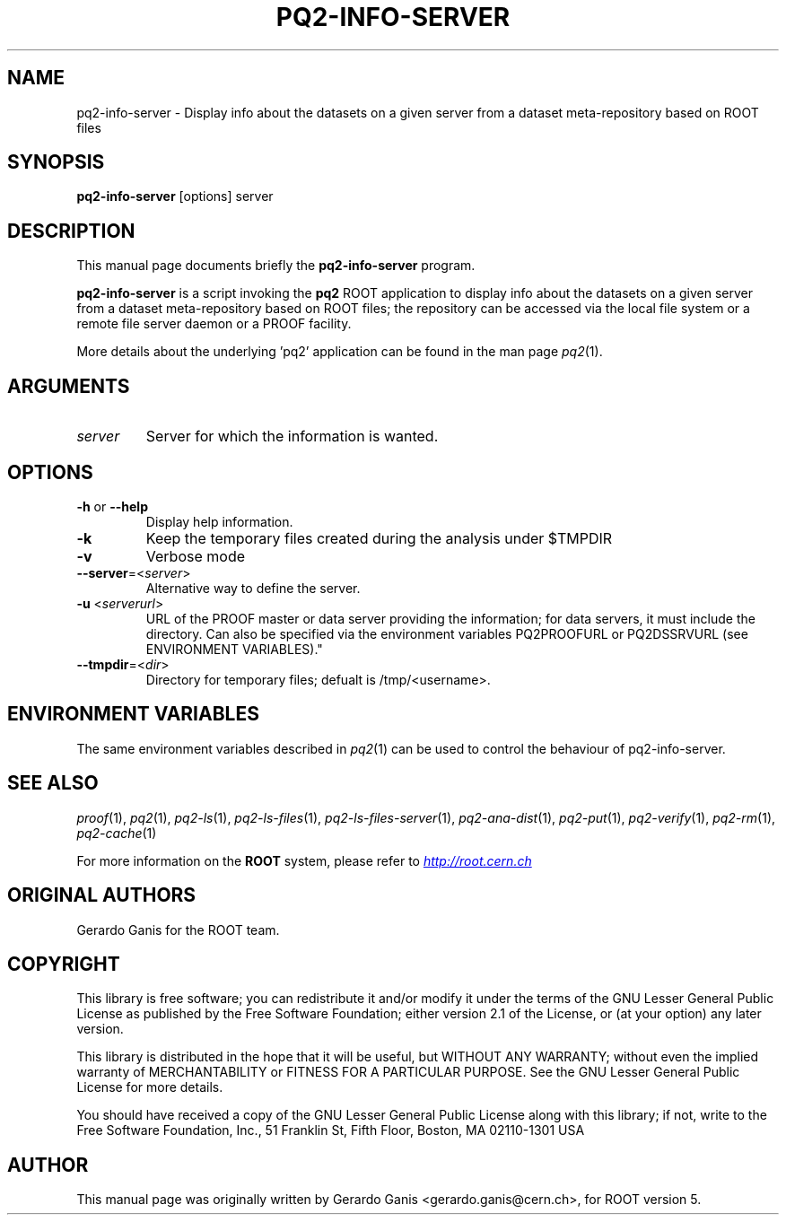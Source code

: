 .\" 
.\" $Id:$
.\"
.TH PQ2-INFO-SERVER 1 "Version 5" "ROOT" 
.\" NAME should be all caps, SECTION should be 1-8, maybe w/ subsection
.\" other parms are allowed: see man(7), man(1)
.SH NAME
pq2-info-server \- Display info about the datasets on a given server from a dataset meta-repository based on ROOT files
.SH SYNOPSIS
.B pq2-info-server
[options] server
.SH "DESCRIPTION"
This manual page documents briefly the
.BR pq2-info-server
program.
.PP
.B pq2-info-server
is a script invoking the
.B pq2
ROOT application to display info about the datasets on a given server
from a dataset meta-repository based on ROOT files; the repository can be accessed via the local file
system or a remote file server daemon or a PROOF facility.
.PP
More details about the underlying 'pq2' application can be found in the man page \fIpq2\fR(1).
.SH ARGUMENTS
.TP
\fIserver\fR
Server for which the information is wanted.
.SH OPTIONS
.TP
\fB-h\fR or \fB--help\fR
Display help information.
.TP 
\fB-k\fR
Keep the temporary files created during the analysis under $TMPDIR
.TP 
\fB-v\fR
Verbose mode
.TP 
\fB--server\fR=<\fIserver\fR>
Alternative way to define the server.
.TP
\fB-u\fR <\fIserverurl\fR>
URL of the PROOF master or data server providing the information; for data servers, it must include the directory.
Can also be specified via the environment variables PQ2PROOFURL or PQ2DSSRVURL (see ENVIRONMENT VARIABLES)."
.TP
\fB--tmpdir\fR=<\fIdir\fR>
Directory for temporary files; defualt is /tmp/<username>.
.SH "ENVIRONMENT VARIABLES"
The same environment variables described in \fIpq2\fR(1) can be used to control the behaviour of pq2-info-server.
.SH "SEE ALSO"
\fIproof\fR(1), \fIpq2\fR(1), \fIpq2-ls\fR(1), \fIpq2-ls-files\fR(1), \fIpq2-ls-files-server\fR(1), \fIpq2-ana-dist\fR(1),
\fIpq2-put\fR(1), \fIpq2-verify\fR(1), \fIpq2-rm\fR(1), \fIpq2-cache\fR(1)
.PP
For more information on the \fBROOT\fR system, please refer to 
.UR http://root.cern.ch/
.I http://root.cern.ch
.UE
.SH "ORIGINAL AUTHORS"
Gerardo Ganis for the ROOT team.
.SH "COPYRIGHT"
This library is free software; you can redistribute it and/or modify
it under the terms of the GNU Lesser General Public License as
published by the Free Software Foundation; either version 2.1 of the
License, or (at your option) any later version.
.P
This library is distributed in the hope that it will be useful, but
WITHOUT ANY WARRANTY; without even the implied warranty of
MERCHANTABILITY or FITNESS FOR A PARTICULAR PURPOSE.  See the GNU
Lesser General Public License for more details.
.P
You should have received a copy of the GNU Lesser General Public
License along with this library; if not, write to the Free Software
Foundation, Inc., 51 Franklin St, Fifth Floor, Boston, MA  02110-1301  USA
.SH AUTHOR 
This manual page was originally written by Gerardo Ganis <gerardo.ganis@cern.ch>, for ROOT version 5.
